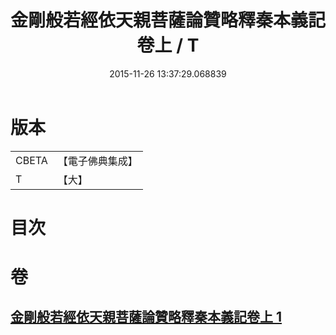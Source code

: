 #+TITLE: 金剛般若經依天親菩薩論贊略釋秦本義記卷上 / T
#+DATE: 2015-11-26 13:37:29.068839
* 版本
 |     CBETA|【電子佛典集成】|
 |         T|【大】     |

* 目次
* 卷
** [[file:KR6c0108_001.txt][金剛般若經依天親菩薩論贊略釋秦本義記卷上 1]]
